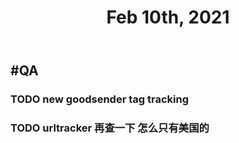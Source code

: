 #+TITLE: Feb 10th, 2021

** #QA
*** TODO new goodsender tag tracking
:PROPERTIES:
:todo: 1612938641900
:END:
*** TODO urltracker 再查一下 怎么只有美国的
:PROPERTIES:
:todo: 1612938650608
:END:
